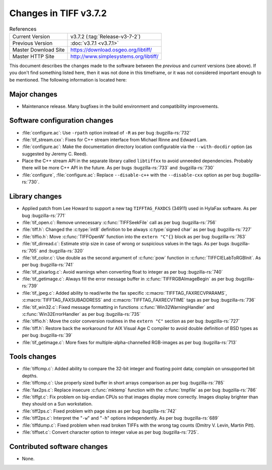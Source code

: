 Changes in TIFF v3.7.2
======================

.. table:: References
  :widths: auto

  ======================  ==========================================
  Current Version         v3.7.2 (:tag:`Release-v3-7-2`)
  Previous Version        :doc:`v3.7.1 <v3.7.1>`
  Master Download Site    `<https://download.osgeo.org/libtiff/>`_
  Master HTTP Site        `<http://www.simplesystems.org/libtiff/>`_
  ======================  ==========================================

This document describes the changes made to the software between the
*previous* and *current* versions (see above).
If you don't find something listed here, then it was not done in this
timeframe, or it was not considered important enough to be mentioned.
The following information is located here:

Major changes
-------------

* Maintenance release. Many bugfixes in the build environment
  and compatibility improvements.


Software configuration changes
------------------------------

* :file:`configure.ac`: Use ``-rpath`` option instead of ``-R`` as per bug
  :bugzilla-rs:`732`

* :file:`tif_stream.cxx`: Fixes for C++ stream interface from
  Michael Rinne and Edward Lam.

* :file:`configure.ac`: Make the documentation directory location
  configurable via the ``--with-docdir`` option (as suggested by
  Jeremy C. Reed).

* Place the C++ stream API in the separate library called
  ``libtiffxx`` to avoid unneeded dependencies. Probably there will be
  more C++ API in the future. As per bugs
  :bugzilla-rs:`733`
  and :bugzilla-rs:`730`
  
* :file:`configure`, :file:`configure.ac`: Replace ``--disable-c++`` with the
  ``--disable-cxx`` option as  per bug
  :bugzilla-rs:`730`.


Library changes
---------------

* Applied patch from Lee Howard to support a new tag ``TIFFTAG_FAXDCS``
  (34911) used in HylaFax software. As per bug
  :bugzilla-rs:`771`

* :file:`tif_open.c`: Remove unnecessary :c:func:`TIFFSeekFile` call as per
  bug :bugzilla-rs:`756`

* :file:`tiff.h`: Changed the :c:type:`int8` definition to be always :c:type:`signed char`
  as per bug
  :bugzilla-rs:`727`

* :file:`tiffio.h`: Move :c:func:`TIFFOpenW` function into the ``extern "C"{}``
  block as per bug
  :bugzilla-rs:`763`

* :file:`tif_dirread.c`: Estimate strip size in case of wrong or
  suspicious values in the tags. As per bugs
  :bugzilla-rs:`705`
  and :bugzilla-rs:`320`

* :file:`tif_color.c`: Use double as the second argument of :c:func:`pow`
  function in :c:func:`TIFFCIELabToRGBInit`. As per bug
  :bugzilla-rs:`741`

* :file:`tif_pixarlog.c`: Avoid warnings when converting float to
  integer as per bug
  :bugzilla-rs:`740`

* :file:`tif_getimage.c`: Always fill the error message buffer in
  :c:func:`TIFFRGBAImageBegin` as per bug
  :bugzilla-rs:`739`

* :file:`tif_jpeg.c`: Added ability to read/write the fax specific
  :c:macro:`TIFFTAG_FAXRECVPARAMS`, :c:macro:`TIFFTAG_FAXSUBADDRESS`
  and :c:macro:`TIFFTAG_FAXRECVTIME` tags as per bug
  :bugzilla-rs:`736`

* :file:`tif_win32.c`: Fixed message formatting in functions
  :c:func:`Win32WarningHandler` and :c:func:`Win32ErrorHandler` as per bug
  :bugzilla-rs:`735`

* :file:`tiffio.h`: Move the color conversion routines in the ``extern
  "C"`` section as per bug
  :bugzilla-rs:`727`

* :file:`tiff.h`: Restore back the workaround for AIX Visual Age C
  compiler to avoid double definition of BSD types as per bug
  :bugzilla-rs:`39`

* :file:`tif_getimage.c`: More fixes for multiple-alpha-channelled
  RGB-images as per bug
  :bugzilla-rs:`713`


Tools changes
-------------

* :file:`tiffcmp.c`: Added ability to compare the 32-bit integer and
  floating point data; complain on unsupported bit depths.

* :file:`tiffcmp.c`: Use properly sized buffer in short arrays comparison
  as per bug
  :bugzilla-rs:`785`

* :file:`fax2ps.c`: Replace insecure :c:func:`mktemp` function with the
  :c:func:`tmpfile` as per bug
  :bugzilla-rs:`786`

* :file:`tiffgt.c`: Fix problem on big-endian CPUs so that images
  display more correctly.  Images display brighter than they should
  on a Sun workstation.

* :file:`tiff2ps.c`: Fixed problem with page sizes as per bug
  :bugzilla-rs:`742`

* :file:`tiff2ps.c`: Interpret the "``-w``" and "``-h``" options independently. As
  per bug
  :bugzilla-rs:`689`

* :file:`tiffdump.c`: Fixed problem when read broken TIFFs with the
  wrong tag counts (Dmitry V. Levin, Martin Pitt).

* :file:`tiffset.c`: Convert character option to integer value as per
  bug :bugzilla-rs:`725`.

Contributed software changes
----------------------------

* None.
